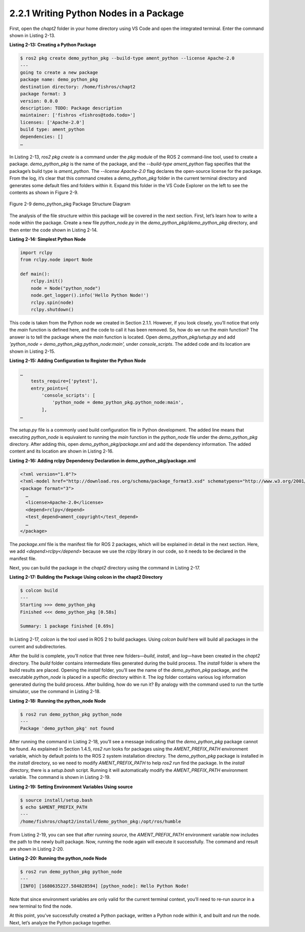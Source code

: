 2.2.1 Writing Python Nodes in a Package
======================================

First, open the `chapt2` folder in your home directory using VS Code and open the integrated terminal. Enter the command shown in Listing 2-13.

**Listing 2-13: Creating a Python Package**

.. code-block:: bash

   $ ros2 pkg create demo_python_pkg --build-type ament_python --license Apache-2.0
   ---
   going to create a new package
   package name: demo_python_pkg
   destination directory: /home/fishros/chapt2
   package format: 3
   version: 0.0.0
   description: TODO: Package description
   maintainer: ['fishros <fishros@todo.todo>']
   licenses: ['Apache-2.0']
   build type: ament_python
   dependencies: []
   …

In Listing 2-13, `ros2 pkg create` is a command under the `pkg` module of the ROS 2 command-line tool, used to create a package. `demo_python_pkg` is the name of the package, and the `--build-type ament_python` flag specifies that the package’s build type is `ament_python`. The `--license Apache-2.0` flag declares the open-source license for the package. From the log, it’s clear that this command creates a `demo_python_pkg` folder in the current terminal directory and generates some default files and folders within it. Expand this folder in the VS Code Explorer on the left to see the contents as shown in Figure 2-9.

.. figure:: figure2-9.png
    :alt: demo_python_pkg Package Structure Diagram
    :align: center

    Figure 2-9 demo_python_pkg Package Structure Diagram

The analysis of the file structure within this package will be covered in the next section. First, let’s learn how to write a node within the package. Create a new file `python_node.py` in the `demo_python_pkg/demo_python_pkg` directory, and then enter the code shown in Listing 2-14.

**Listing 2-14: Simplest Python Node**

.. code-block:: python

   import rclpy
   from rclpy.node import Node

   def main():
       rclpy.init()
       node = Node("python_node")
       node.get_logger().info('Hello Python Node!')
       rclpy.spin(node)
       rclpy.shutdown()

This code is taken from the Python node we created in Section 2.1.1. However, if you look closely, you’ll notice that only the `main` function is defined here, and the code to call it has been removed. So, how do we run the `main` function? The answer is to tell the package where the `main` function is located. Open `demo_python_pkg/setup.py` and add `'python_node = demo_python_pkg.python_node:main',` under `console_scripts`. The added code and its location are shown in Listing 2-15.

**Listing 2-15: Adding Configuration to Register the Python Node**

.. code-block:: python

   …
       tests_require=['pytest'],
       entry_points={
           'console_scripts': [
               'python_node = demo_python_pkg.python_node:main',
           ],
   …

The `setup.py` file is a commonly used build configuration file in Python development. The added line means that executing `python_node` is equivalent to running the `main` function in the `python_node` file under the `demo_python_pkg` directory. After adding this, open `demo_python_pkg/package.xml` and add the dependency information. The added content and its location are shown in Listing 2-16.

**Listing 2-16: Adding rclpy Dependency Declaration in demo_python_pkg/package.xml**

.. code-block:: xml

   <?xml version="1.0"?>
   <?xml-model href="http://download.ros.org/schema/package_format3.xsd" schematypens="http://www.w3.org/2001/XMLSchema"?>
   <package format="3">
     …
     <license>Apache-2.0</license>
     <depend>rclpy</depend>
     <test_depend>ament_copyright</test_depend>
     …
   </package>

The `package.xml` file is the manifest file for ROS 2 packages, which will be explained in detail in the next section. Here, we add `<depend>rclpy</depend>` because we use the `rclpy` library in our code, so it needs to be declared in the manifest file.

Next, you can build the package in the `chapt2` directory using the command in Listing 2-17.

**Listing 2-17: Building the Package Using colcon in the chapt2 Directory**

.. code-block:: bash

   $ colcon build
   ---
   Starting >>> demo_python_pkg
   Finished <<< demo_python_pkg [0.58s]

   Summary: 1 package finished [0.69s]

In Listing 2-17, `colcon` is the tool used in ROS 2 to build packages. Using `colcon build` here will build all packages in the current and subdirectories.

After the build is complete, you’ll notice that three new folders—`build`, `install`, and `log`—have been created in the `chapt2` directory. The `build` folder contains intermediate files generated during the build process. The `install` folder is where the build results are placed. Opening the `install` folder, you’ll see the name of the `demo_python_pkg` package, and the executable `python_node` is placed in a specific directory within it. The `log` folder contains various log information generated during the build process. After building, how do we run it? By analogy with the command used to run the turtle simulator, use the command in Listing 2-18.

**Listing 2-18: Running the python_node Node**

.. code-block:: bash

   $ ros2 run demo_python_pkg python_node
   ---
   Package 'demo_python_pkg' not found

After running the command in Listing 2-18, you’ll see a message indicating that the `demo_python_pkg` package cannot be found. As explained in Section 1.4.5, `ros2 run` looks for packages using the `AMENT_PREFIX_PATH` environment variable, which by default points to the ROS 2 system installation directory. The `demo_python_pkg` package is installed in the `install` directory, so we need to modify `AMENT_PREFIX_PATH` to help `ros2 run` find the package. In the `install` directory, there is a `setup.bash` script. Running it will automatically modify the `AMENT_PREFIX_PATH` environment variable. The command is shown in Listing 2-19.

**Listing 2-19: Setting Environment Variables Using source**

.. code-block:: bash

   $ source install/setup.bash
   $ echo $AMENT_PREFIX_PATH
   ---
   /home/fishros/chapt2/install/demo_python_pkg:/opt/ros/humble

From Listing 2-19, you can see that after running `source`, the `AMENT_PREFIX_PATH` environment variable now includes the path to the newly built package. Now, running the node again will execute it successfully. The command and result are shown in Listing 2-20.

**Listing 2-20: Running the python_node Node**

.. code-block:: bash

   $ ros2 run demo_python_pkg python_node
   ---
   [INFO] [1680635227.584828594] [python_node]: Hello Python Node!

Note that since environment variables are only valid for the current terminal context, you’ll need to re-run `source` in a new terminal to find the node.

At this point, you’ve successfully created a Python package, written a Python node within it, and built and run the node. Next, let’s analyze the Python package together.